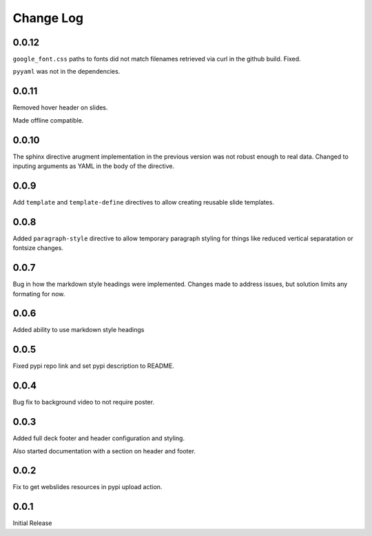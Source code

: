 ===================
Change Log
===================

0.0.12
=======

``google_font.css`` paths to fonts did not match filenames retrieved
via curl in the github build.  Fixed.

``pyyaml`` was not in the dependencies.

0.0.11
=======

Removed hover header on slides.

Made offline compatible.

0.0.10
======

The sphinx directive arugment implementation in the previous
version was not robust enough to real data.  Changed to
inputing arguments as YAML in the body of the directive.

0.0.9
======

Add ``template`` and ``template-define`` directives to allow creating
reusable slide templates.

0.0.8
======

Added ``paragraph-style`` directive to allow temporary
paragraph styling for things like reduced vertical separatation
or fontsize changes.

0.0.7
=====

Bug in how the markdown style headings were implemented.
Changes made to address issues, but solution limits any formating
for now.

0.0.6
=====

Added ability to use markdown style headings

0.0.5
======

Fixed pypi repo link and set pypi description to README.

0.0.4
======

Bug fix to background video to not require poster.

0.0.3
======

Added full deck footer and header configuration and styling.

Also started documentation with a section on header and footer.

0.0.2
======

Fix to get webslides resources in pypi upload action.

0.0.1
======

Initial Release